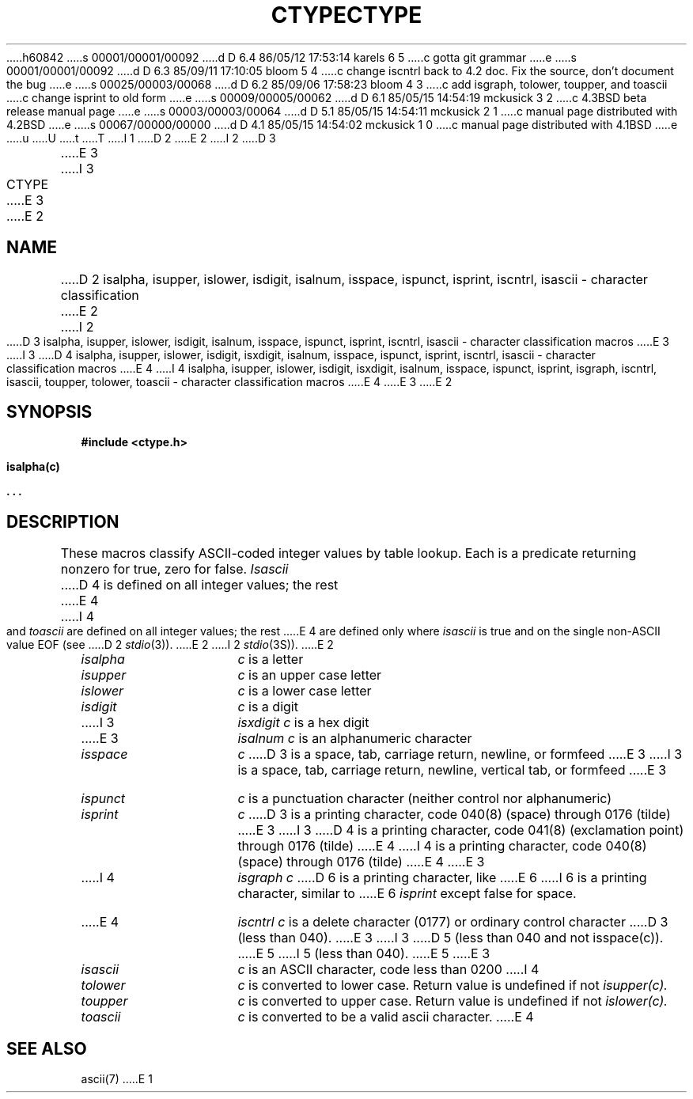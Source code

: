 h60842
s 00001/00001/00092
d D 6.4 86/05/12 17:53:14 karels 6 5
c gotta git grammar
e
s 00001/00001/00092
d D 6.3 85/09/11 17:10:05 bloom 5 4
c change iscntrl back to 4.2 doc.  Fix the source, don't document the bug
e
s 00025/00003/00068
d D 6.2 85/09/06 17:58:23 bloom 4 3
c add isgraph, tolower, toupper, and toascii
c change isprint to old form
e
s 00009/00005/00062
d D 6.1 85/05/15 14:54:19 mckusick 3 2
c 4.3BSD beta release manual page
e
s 00003/00003/00064
d D 5.1 85/05/15 14:54:11 mckusick 2 1
c manual page distributed with 4.2BSD
e
s 00067/00000/00000
d D 4.1 85/05/15 14:54:02 mckusick 1 0
c manual page distributed with 4.1BSD
e
u
U
t
T
I 1
.\"	%W% (Berkeley) %G%
.\"
D 2
.TH CTYPE 3 
E 2
I 2
D 3
.TH CTYPE 3  "25 February 1983"
E 3
I 3
.TH CTYPE 3  "%Q%"
E 3
E 2
.AT 3
.SH NAME
D 2
isalpha, isupper, islower, isdigit, isalnum, isspace, ispunct, isprint, iscntrl, isascii \- character classification
E 2
I 2
D 3
isalpha, isupper, islower, isdigit, isalnum, isspace, ispunct, isprint, iscntrl, isascii \- character classification macros
E 3
I 3
D 4
isalpha, isupper, islower, isdigit, isxdigit, isalnum, isspace, ispunct, isprint, iscntrl, isascii \- character classification macros
E 4
I 4
isalpha, isupper, islower, isdigit, isxdigit, isalnum, isspace, ispunct, isprint, isgraph, iscntrl, isascii, toupper, tolower, toascii \- character classification macros
E 4
E 3
E 2
.SH SYNOPSIS
.B #include <ctype.h>
.PP
.B isalpha(c)
.PP
.B . . .
.SH DESCRIPTION
These macros classify ASCII-coded integer values
by table lookup.
Each is a predicate returning nonzero for true,
zero for false.
.I Isascii
D 4
is defined on all integer values; the rest
E 4
I 4
and
.I toascii
are defined on all integer values; the rest
E 4
are defined only where 
.I isascii
is true and on the single non-ASCII value
EOF (see
D 2
.IR stdio (3)).
E 2
I 2
.IR stdio (3S)).
E 2
.TP 15n
.I isalpha
.I c
is a letter
.TP
.I isupper
.I c
is an upper case letter
.TP
.I islower 
.I c
is a lower case letter
.TP
.I isdigit
.I c
is a digit
.TP
I 3
.I isxdigit
.I c
is a hex digit
.TP
E 3
.I isalnum
.I c
is an alphanumeric character
.TP
.I isspace
.I c
D 3
is a space, tab, carriage return, newline, or formfeed
E 3
I 3
is a space, tab, carriage return, newline, vertical tab, or formfeed
E 3
.TP
.I ispunct
.I c
is a punctuation character (neither control nor alphanumeric)
.TP
.I isprint
.I c
D 3
is a printing character, code 040(8) (space) through 0176 (tilde)
E 3
I 3
D 4
is a printing character, code 041(8) (exclamation point) through 0176 (tilde)
E 4
I 4
is a printing character, code 040(8) (space) through 0176 (tilde)
E 4
E 3
.TP
I 4
.I isgraph
.I c
D 6
is a printing character, like
E 6
I 6
is a printing character, similar to
E 6
.I isprint
except false for space.
.TP
E 4
.I iscntrl
.I c
is a delete character (0177) or ordinary control character
D 3
(less than 040).
E 3
I 3
D 5
(less than 040 and not isspace(c)).
E 5
I 5
(less than 040).
E 5
E 3
.TP
.I isascii
.I c
is an ASCII character, code less than 0200
I 4
.TP
.I tolower
.I c
is converted to lower case.  Return value is undefined if not 
.I isupper(c).
.TP
.I toupper
.I c
is converted to upper case.  Return value is undefined if not 
.I islower(c).
.TP
.I toascii
.I c
is converted to be a valid ascii character.
E 4
.SH "SEE ALSO"
ascii(7)
E 1
